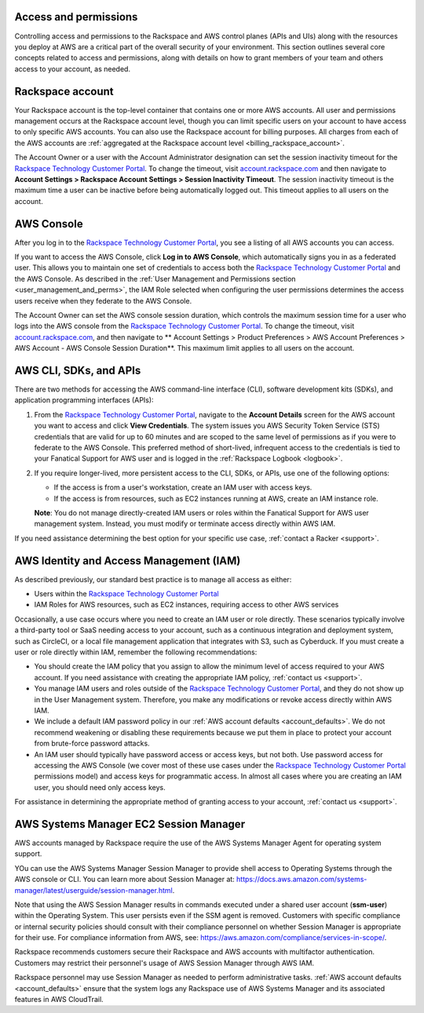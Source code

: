 .. _access_and_permissions:

======================
Access and permissions
======================

Controlling access and permissions to the Rackspace and AWS control planes
(APIs and UIs) along with the resources you deploy at AWS are a critical
part of the overall security of your environment. This section outlines
several core concepts related to access and permissions, along with
details on how to grant members of your team and others access to your
account, as needed.

.. _rackspace_account:

=================
Rackspace account
=================

Your Rackspace account is the top-level container that contains one or
more AWS accounts. All user and permissions management occurs at the
Rackspace account level, though you can limit specific users on your
account to have access to only specific AWS accounts. You can also use the
Rackspace account for billing purposes. All charges from each of the AWS
accounts are
:ref:`aggregated at the Rackspace account level <billing_rackspace_account>`.

The Account Owner or a user with the Account Administrator designation can
set the session inactivity timeout for the
`Rackspace Technology Customer Portal <https://manage.rackspace.com/aws>`_.
To change the timeout, visit
`account.rackspace.com <https://account.rackspace.com>`_ and then navigate
to **Account Settings > Rackspace Account Settings > Session Inactivity Timeout**.
The session inactivity timeout is the maximum time a user can be inactive
before being automatically logged out. This timeout applies to all users
on the account.

.. _aws_console:

===========
AWS Console
===========

After you log in to the
`Rackspace Technology Customer Portal <https://manage.rackspace.com/aws>`_,
you see a listing of all AWS accounts you can access.

If you want to access the AWS Console, click **Log in to AWS Console**,
which automatically signs you in as a federated user. This allows you to
maintain one set of credentials to access both the
`Rackspace Technology Customer Portal <https://manage.rackspace.com/aws>`_
and the AWS Console. As described in the
:ref:`User Management and Permissions section <user_management_and_perms>`,
the IAM Role selected when configuring the user permissions determines
the access users receive when they federate to the AWS Console.

The Account Owner can set the AWS console session duration, which controls
the maximum session time for a user who logs into the AWS console from
the `Rackspace Technology Customer Portal <https://manage.rackspace.com/aws>`_.
To change the timeout, visit
`account.rackspace.com <https://account.rackspace.com>`_, and then
navigate to ** Account Settings > Product Preferences > AWS Account Preferences
> AWS Account - AWS Console Session Duration**. This maximum limit applies
to all users on the account.

.. _aws_cli_sdk_api:

=======================
AWS CLI, SDKs, and APIs
=======================

There are two methods for accessing the AWS command-line interface
(CLI), software development kits (SDKs), and application programming
interfaces (APIs):

1. From the `Rackspace Technology Customer Portal <https://manage.rackspace.com/aws>`_,
   navigate to the **Account Details** screen for the AWS account you want
   to access and click **View Credentials**. The system issues you AWS
   Security Token Service (STS) credentials that are valid for up to
   60 minutes and are scoped to the same level of permissions as if you were
   to federate to the AWS Console. This preferred method of
   short-lived, infrequent access to the credentials is tied to
   your Fanatical Support for AWS user and is logged in the
   :ref:`Rackspace Logbook <logbook>`.

2. If you require longer-lived, more persistent access to the CLI, SDKs, or
   APIs, use one of the following options:
   
   - If the access is from a user's workstation, create an IAM user with access keys.
   - If the access is from resources, such as EC2 instances running at AWS, create
     an IAM instance role. 
     
   **Note**: You do not manage directly-created IAM users or roles within the
   Fanatical Support for AWS user management system. Instead, you must modify
   or terminate access directly within AWS IAM.

If you need assistance determining the best option for your specific
use case, :ref:`contact a Racker <support>`.

.. _aws_iam:

========================================
AWS Identity and Access Management (IAM)
========================================

As described previously, our standard best practice is to manage all access as
either:

- Users within the
  `Rackspace Technology Customer Portal <https://manage.rackspace.com/aws>`_

- IAM Roles for AWS resources, such as EC2 instances, requiring access
  to other AWS services

Occasionally, a use case occurs where you need to create an IAM user
or role directly. These scenarios typically involve a third-party
tool or SaaS needing access to your account, such as a continuous
integration and deployment system, such as CircleCI, or a local file management
application that integrates with S3, such as Cyberduck. If you must create
a user or role directly within IAM, remember the following recommendations:

- You should create the IAM policy that you assign to allow the minimum
  level of access required to your AWS account. If you need assistance with
  creating the appropriate IAM policy, :ref:`contact us <support>`.

- You manage IAM users and roles outside of the
  `Rackspace Technology Customer Portal <https://manage.rackspace.com/aws>`_,
  and they do not show up in the User Management system. Therefore, you make
  any modifications or revoke access directly within AWS IAM.

- We include a default IAM password policy in our
  :ref:`AWS account defaults <account_defaults>`. We do not recommend
  weakening or disabling these requirements because we put them in place to
  protect your account from brute-force password attacks.

- An IAM user should typically have password access or access keys, but
  not both. Use password access for accessing the AWS Console
  (we cover most of these use cases under the
  `Rackspace Technology Customer Portal <https://manage.rackspace.com/aws>`_
  permissions model) and access keys for programmatic access.
  In almost all cases where you are creating an IAM user, you should need
  only access keys.

For assistance in determining the appropriate method of granting access
to your account, :ref:`contact us <support>`.

.. _aws_systems_manager:

=======================================
AWS Systems Manager EC2 Session Manager
=======================================

AWS accounts managed by Rackspace require the use of the AWS Systems
Manager Agent for operating system support.

YOu can use the AWS Systems Manager Session Manager to provide shell access
to Operating Systems through the AWS console or CLI. You can learn more about
Session Manager at:
`<https://docs.aws.amazon.com/systems-manager/latest/userguide/session-manager.html>`_.

Note that using the AWS Session Manager results in commands
executed under a shared user account (**ssm-user**) within the
Operating System. This user persists even if the SSM agent is
removed. Customers with specific compliance or internal security policies
should consult with their compliance personnel on whether Session Manager
is appropriate for their use. For compliance information from AWS,
see: `<https://aws.amazon.com/compliance/services-in-scope/>`_.

Rackspace recommends customers secure their Rackspace and AWS accounts
with multifactor authentication. Customers may restrict their personnel's
usage of AWS Session Manager through AWS IAM.

Rackspace personnel may use Session Manager as needed to perform
administrative tasks. :ref:`AWS account defaults <account_defaults>`
ensure that the system logs any Rackspace use of AWS Systems Manager
and its associated features in AWS CloudTrail.
